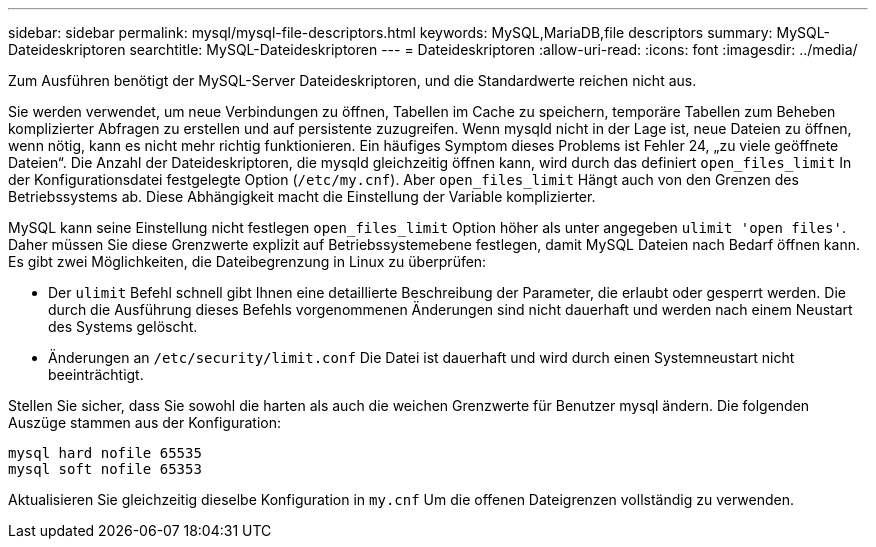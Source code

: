 ---
sidebar: sidebar 
permalink: mysql/mysql-file-descriptors.html 
keywords: MySQL,MariaDB,file descriptors 
summary: MySQL-Dateideskriptoren 
searchtitle: MySQL-Dateideskriptoren 
---
= Dateideskriptoren
:allow-uri-read: 
:icons: font
:imagesdir: ../media/


[role="lead"]
Zum Ausführen benötigt der MySQL-Server Dateideskriptoren, und die Standardwerte reichen nicht aus.

Sie werden verwendet, um neue Verbindungen zu öffnen, Tabellen im Cache zu speichern, temporäre Tabellen zum Beheben komplizierter Abfragen zu erstellen und auf persistente zuzugreifen. Wenn mysqld nicht in der Lage ist, neue Dateien zu öffnen, wenn nötig, kann es nicht mehr richtig funktionieren. Ein häufiges Symptom dieses Problems ist Fehler 24, „zu viele geöffnete Dateien“. Die Anzahl der Dateideskriptoren, die mysqld gleichzeitig öffnen kann, wird durch das definiert `open_files_limit` In der Konfigurationsdatei festgelegte Option (`/etc/my.cnf`). Aber `open_files_limit` Hängt auch von den Grenzen des Betriebssystems ab. Diese Abhängigkeit macht die Einstellung der Variable komplizierter.

MySQL kann seine Einstellung nicht festlegen `open_files_limit` Option höher als unter angegeben `ulimit 'open files'`. Daher müssen Sie diese Grenzwerte explizit auf Betriebssystemebene festlegen, damit MySQL Dateien nach Bedarf öffnen kann. Es gibt zwei Möglichkeiten, die Dateibegrenzung in Linux zu überprüfen:

* Der `ulimit` Befehl schnell gibt Ihnen eine detaillierte Beschreibung der Parameter, die erlaubt oder gesperrt werden. Die durch die Ausführung dieses Befehls vorgenommenen Änderungen sind nicht dauerhaft und werden nach einem Neustart des Systems gelöscht.
* Änderungen an `/etc/security/limit.conf` Die Datei ist dauerhaft und wird durch einen Systemneustart nicht beeinträchtigt.


Stellen Sie sicher, dass Sie sowohl die harten als auch die weichen Grenzwerte für Benutzer mysql ändern. Die folgenden Auszüge stammen aus der Konfiguration:

....
mysql hard nofile 65535
mysql soft nofile 65353
....
Aktualisieren Sie gleichzeitig dieselbe Konfiguration in `my.cnf` Um die offenen Dateigrenzen vollständig zu verwenden.
